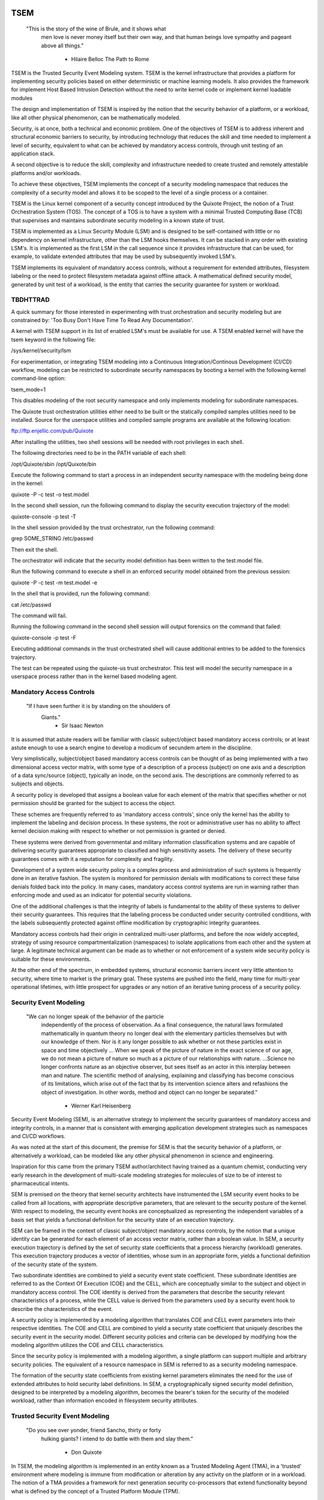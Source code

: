 ====
TSEM
====

	"This is the story of the wine of Brule, and it shows what
	 men love is never money itself but their own way, and
	 that human beings love sympathy and pageant above all
	 things."
				- Hilaire Belloc
				  The Path to Rome

TSEM is the Trusted Security Event Modeling system.  TSEM is the
kernel infrastructure that provides a platform for implementing
security policies based on either deterministic or machine learning
models.  It also provides the framework for implement Host Based
Intrusion Detection without the need to write kernel code or implement
kernel loadable modules

The design and implementation of TSEM is inspired by the notion that
the security behavior of a platform, or a workload, like all other
physical phenomenon, can be mathematically modeled.

Security, is at once, both a technical and economic problem.  One of
the objectives of TSEM is to address inherent and structural economic
barriers to security, by introducing technology that reduces the skill
and time needed to implement a level of security, equivalent to what
can be achieved by mandatory access controls, through unit testing of
an application stack.

A second objective is to reduce the skill, complexity and
infrastructure needed to create trusted and remotely attestable
platforms and/or workloads.

To achieve these objectives, TSEM implements the concept of a security
modeling namespace that reduces the complexity of a security model and
allows it to be scoped to the level of a single process or a
container.

TSEM is the Linux kernel component of a security concept introduced by
the Quixote Project, the notion of a Trust Orchestration System (TOS).
The concept of a TOS is to have a system with a minimal Trusted
Computing Base (TCB) that supervises and maintains subordinate
security modeling in a known state of trust.

TSEM is implemented as a Linux Security Module (LSM) and is designed
to be self-contained with little or no dependency on kernel
infrastructure, other than the LSM hooks themselves.  It can be
stacked in any order with existing LSM's.  It is implemented as the
first LSM in the call sequence since it provides infrastructure that
can be used, for example, to validate extended attributes that may be
used by subsequently invoked LSM's.

TSEM implements its equivalent of mandatory access controls, without a
requirement for extended attributes, filesystem labeling or the need
to protect filesystem metadata against offline attack.  A mathematical
defined security model, generated by unit test of a workload, is the
entity that carries the security guarantee for system or workload.

TBDHTTRAD
=========

A quick summary for those interested in experimenting with trust
orchestration and security modeling but are constrained by: 'Too Busy
Don't Have Time To Read Any Documentation'.

A kernel with TSEM support in its list of enabled LSM's must be
available for use.  A TSEM enabled kernel will have the tsem keyword
in the following file:

/sys/kernel/security/lsm

For experimentation, or integrating TSEM modeling into a Continuous
Integration/Continous Development (CI/CD) workflow, modeling
can be restricted to subordinate security namespaces by booting a kernel
with the following kernel command-line option:

tsem_mode=1

This disables modeling of the root security namespace and only
implements modeling for subordinate namespaces.

The Quixote trust orchestration utilities either need to be built or
the statically compiled samples utilities need to be installed.
Source for the userspace utilities and compiled sample programs are
available at the following location:

ftp://ftp.enjellic.com/pub/Quixote

After installing the utilities, two shell sessions will be needed with
root privileges in each shell.

The following directories need to be in the PATH variable of each shell:

/opt/Quixote/sbin
/opt/Quixote/bin

Execute the following command to start a process in an independent
security namespace with the modeling being done in the kernel:

quixote -P -c test -o test.model

In the second shell session, run the following command to display the
security execution trajectory of the model:

quixote-console -p test -T

In the shell session provided by the trust orchestrator, run the
following command:

grep SOME_STRING /etc/passwd

Then exit the shell.

The orchestrator will indicate that the security model definition has
been written to the test.model file.

Run the following command to execute a shell in an enforced security
model obtained from the previous session:

quixote -P -c test -m test.model -e

In the shell that is provided, run the following command:

cat /etc/passwd

The command will fail.

Running the following command in the second shell session will output
forensics on the command that failed:

quixote-console -p test -F

Executing additional commands in the trust orchestrated shell will
cause additional entries to be added to the forensics trajectory.

The test can be repeated using the quixote-us trust orchestrator.
This test will model the security namespace in a userspace process
rather than in the kernel based modeling agent.

Mandatory Access Controls
=========================

	"If I have seen further it is by standing on the shoulders of
	 Giants."
				- Sir Isaac Newton

It is assumed that astute readers will be familiar with classic
subject/object based mandatory access controls; or at least astute
enough to use a search engine to develop a modicum of secundem artem
in the discipline.

Very simplistically, subject/object based mandatory access controls
can be thought of as being implemented with a two dimensional access
vector matrix, with some type of a description of a process (subject)
on one axis and a description of a data sync/source (object),
typically an inode, on the second axis.  The descriptions are
commonly referred to as subjects and objects.

A security policy is developed that assigns a boolean value for each
element of the matrix that specifies whether or not permission should
be granted for the subject to access the object.

These schemes are frequently referred to as 'mandatory access
controls', since only the kernel has the ability to implement the
labeling and decision process.  In these systems, the root or
administrative user has no ability to affect kernel decision making
with respect to whether or not permission is granted or denied.

These systems were derived from governmental and military information
classification systems and are capable of delivering security
guarantees appropriate to classified and high sensitivity assets.  The
delivery of these security guarantees comes with it a reputation for
complexity and fragility.

Development of a system wide security policy is a complex process and
administration of such systems is frequently done in an iterative
fashion.  The system is monitored for permission denials with
modifications to correct these false denials folded back into the
policy.  In many cases, mandatory access control systems are run in
warning rather than enforcing mode and used as an indicator for
potential security violations.

One of the additional challenges is that the integrity of labels is
fundamental to the ability of these systems to deliver their security
guarantees.  This requires that the labeling process be conducted
under security controlled conditions, with the labels subsequently
protected against offline modification by cryptographic integrity
guarantees.

Mandatory access controls had their origin in centralized multi-user
platforms, and before the now widely accepted, strategy of using
resource compartmentalization (namespaces) to isolate applications
from each other and the system at large.  A legitimate technical
argument can be made as to whether or not enforcement of a system wide
security policy is suitable for these environments.

At the other end of the spectrum, in embedded systems, structural
economic barriers incent very little attention to security, where time
to market is the primary goal.  These systems are pushed into the
field, many time for multi-year operational lifetimes, with little
prospect for upgrades or any notion of an iterative tuning process of
a security policy.

Security Event Modeling
=======================

	"We can no longer speak of the behavior of the particle
	 independently of the process of observation. As a final
	 consequence, the natural laws formulated mathematically in
	 quantum theory no longer deal with the elementary particles
	 themselves but with our knowledge of them. Nor is it any
	 longer possible to ask whether or not these particles exist in
	 space and time objectively ... When we speak of the picture of
	 nature in the exact science of our age, we do not mean a
	 picture of nature so much as a picture of our relationships
	 with nature.  ...Science no longer confronts nature as an
	 objective observer, but sees itself as an actor in this
	 interplay between man and nature. The scientific method of
	 analysing, explaining and classifying has become conscious of
	 its limitations, which arise out of the fact that by its
	 intervention science alters and refashions the object of
	 investigation. In other words, method and object can no longer
	 be separated."
				- Werner Karl Heisenberg

Security Event Modeling (SEM), is an alternative strategy to implement
the security guarantees of mandatory access and integrity controls, in
a manner that is consistent with emerging application development
strategies such as namespaces and CI/CD workflows.

As was noted at the start of this document, the premise for SEM is
that the security behavior of a platform, or alternatively a workload,
can be modeled like any other physical phenomenon in science and
engineering.

Inspiration for this came from the primary TSEM author/architect
having trained as a quantum chemist, conducting very early research in
the development of multi-scale modeling strategies for molecules of
size to be of interest to pharmaceutical intents.

SEM is premised on the theory that kernel security architects have
instrumented the LSM security event hooks to be called from all
locations, with appropriate descriptive parameters, that are relevant
to the security posture of the kernel.  With respect to modeling, the
security event hooks are conceptualized as representing the
independent variables of a basis set that yields a functional
definition for the security state of an execution trajectory.

SEM can be framed in the context of classic subject/object mandatory
access controls, by the notion that a unique identity can be generated
for each element of an access vector matrix, rather than a boolean
value.  In SEM, a security execution trajectory is defined by the set
of security state coefficients that a process hierarchy (workload)
generates.  This execution trajectory produces a vector of identities,
whose sum in an appropriate form, yields a functional definition of
the security state of the system.

Two subordinate identities are combined to yield a security event
state coefficient.  These subordinate identities are referred to as the
Context Of Execution (COE) and the CELL, which are conceptually
similar to the subject and object in mandatory access control.  The
COE identity is derived from the parameters that describe the security
relevant characteristics of a process, while the CELL value is derived
from the parameters used by a security event hook to describe the
characteristics of the event.

A security policy is implemented by a modeling algorithm that
translates COE and CELL event parameters into their respective
identities.  The COE and CELL are combined to yield a security state
coefficient that uniquely describes the security event in the security
model.  Different security policies and criteria can be developed by
modifying how the modeling algorithm utilizes the COE and CELL
characteristics.

Since the security policy is implemented with a modeling algorithm, a
single platform can support multiple and arbitrary security policies.
The equivalent of a resource namespace in SEM is referred to as a
security modeling namespace.

The formation of the security state coefficients from existing kernel
parameters eliminates the need for the use of extended attributes to
hold security label definitions.  In SEM, a cryptographically signed
security model definition, designed to be interpreted by a modeling
algorithm, becomes the bearer's token for the security of the modeled
workload, rather than information encoded in filesystem security
attributes.

Trusted Security Event Modeling
===============================

	"Do you see over yonder, friend Sancho, thirty or forty
	 hulking giants?  I intend to do battle with them and slay
	 them."
				- Don Quixote

In TSEM, the modeling algorithm is implemented in an entity known as a
Trusted Modeling Agent (TMA), in a 'trusted' environment where
modeling is immune from modification or alteration by any activity on
the platform or in a workload.  The notion of a TMA provides a
framework for next generation security co-processors that extend
functionality beyond what is defined by the concept of a Trusted
Platform Module (TPM).

In addition to providing an attestation of an execution trajectory, a
TMA, in contrast to a TPM, has the ability to advise an operating
system on whether or not an event being modeled is consistent with the
security model that is being enforced.  In this manner, it introduces
a prospective rather than a retrospective trust model.

TSEM is designed to support Trust Orchestration Systems (TOS).  In a
TOS, the trust orchestrators are supervisory programs that run
workloads in independent modeling namespaces , enforcing a workload
specific security model.  Each trust orchestrator is paired with a
'trusted partner TMA', known as a Sancho, that implements the workload
specific modeling algorithm.

The root of trust for a workload modeling namespace is based on where
the TMA instance is implemented.  As an example, the Quixote TOS
implementation currently offers orchestrators for the following TMA
execution localities:

- Kernel.

- Userspace process.

- SGX enclave.

- Xen stub domain.

- Micro-controller.

This partitioning of trust results in the concept of security modeling
namespaces being referred to as internally or externally modeled.  A
TMA implementation run in the kernel is referred to as an internally
modeled namespace; TMA's run outside of the kernel are referred to as
an externally modeled namespace.

The TMA, regardless of locality, is responsible for processing the
characteristics that describe a security event, computing the identity
for the COE and CELL and then combining these two identities to create
a security state coefficient.  With respect to modeling theory, the
coefficient is a task specific value representing the event in a
security model.

TSEM is dispassionate with respect to the type of algorithm that is
implemented.  The processing of the security event characteristics and
their conversion to security coefficients, is driven by the security
model/policy that will be implemented for the workload.  The
architecture is designed to support security modeling algorithms that
are either deterministic or embrace approximations, stochastic
inference and machine learning algorithms in response to specific
workload, platform or device requirements.

A security model, to be enforced by a trust orchestrator, is
implemented by providing the TMA with a set of security state
coefficients that are to be observed.  A TMA processes the
characteristics of a security event and converts the characteristics
to a security state coefficient that is evaluated against the
coefficients provided to the TMA as the reference security model for a
workload.

A security event that translates to one of the provided 'good'
coefficients, will cause the TMA to indicate to the trust orchestrator
that the process is to be allowed to run as a trusted process.  A
security event that does not map to a known good coefficient, results
in the trust orchestrator designating that the process be labeled as
an untrusted process.

Trust orchestrators and their associated TMA's, are designed to
support signed security models.  This results in the elimination of
the requirement to verify or appraise extended attributes and other
measures currently required to protect labeled security systems
against offline attacks.

The use of a cryptographic hash function to generate the security
coefficient results in the definition of very specific security
behaviors, that are sensitive to any variation in their
characteristics.  Any offline modifications to files will result in a
coefficient that is inconsistent with a signed model provided to a
TMA.

In order to support the development of TSEM based security models, a
TMA is designed to run in one of three separate modes, referred to as
follows:

- Free modeling.

- Sealed.

- Enforcing.

In a free modeling configuration, the TMA adds the security state
coefficient for the characteristics of a security event to the current
set of known good states.  In addition, the description of the
security event is retained as a member of the security execution
trajectory for the model.  This mode is used, in combination with unit
testing of a workload, to generate a security model for subsequent
enforcement.

Placing a TMA in 'sealed' mode implies that any subsequent security
coefficients, that do not map into a known security state, are to be
considered 'forensic' violations to the security state of the model.
A model violation causes the task to be placed in untrusted status.

This mode is designed to provide the ability to either fine tune a
model or provide early warning of a potential attempt to subvert the
security status of a workload.  The characteristics of the violating
event are registered in the forensics trajectory of the model for use
in subsequent evaluation of the violating event and/or model
refinement.

Placing a TMA model in 'enforcing' status implies that the model is in
a sealed state and any subsequent violations to the model will result
in the violating process being placed in untrusted status and a
permissions violation returned to the task invoking the security
event.

Process and Platform Trust Status
=================================

A fundamental concept in TSEM is the notion of providing a precise
definition for what it means for a platform or workload to be trusted.
A trusted platform or workload is one where there has not been an
attempt by a process to execute a security relevant event that does
not map into a known security state coefficient.

The process trust status is a characteristic of the process that is
passed to any subordinate processes that are descendants of that
process.  Once a process is tagged as untrusted, that characteristic
cannot be removed from the process.  In a 'fruit from the poisoned
vine' paradigm, all subordinate processes created by an untrusted
process are untrusted as well.

On entry into each TSEM security event handler, the trust status of a
process is checked before an attempt to model the event is made.  An
attempt to execute a security event by an untrusted process will cause
the event, and its characteristics, to be logged.  The return status
of the hook will be determined by the enforcement state of the model.
A permission denial is only returned if the TMA is running in
enforcing mode.

If the platform running the TSEM LSM has a TPM, the hardware aggregate
value is computed at the time that TSEM is initialized.  This hardware
aggregate value is the linear extension sum over Platform
Configuration Registers (PCR's) 0 through 7.  This is the same
aggregate value that is computed by the Integrity Measurement
Architecture (IMA) and is the industry standard method of providing an
evaluation measurement of the hardware platform state.

Internally model namespaces have the hardware aggregate measurement
included as the first event in the security model.  Externally modeled
namespaces export the hardware aggregate value to the TMA for inclusion
as the first event of the model maintained by the external TMA.

The root security model extends each security state coefficient into a
PCR.  The default PCR is 11 but is configurable through the kernel
configuration process.  The use of a separate PCR from IMA allows
hardware based TSEM measurements to coexist with IMA measurement
values.  This hardware measurement value is designed to allow
attestation to the hardware state that the root model is running in.

TSEM is designed to support a philosophy where the root security
namespace will be a minimum Trusted Computing Base implementation that
will only be running trust orchestrators.  Subordinate modeling
namespaces are non-hierarchical so as to decrease model complexity in
the subordinate namesapces in order to support a single functional
value describing the security status of a modeling namespace.

The Linux TSEM Implementation
=============================

	"Sometimes the questions are complicated and the answers are
	 simple."
				- Dr. Seuss

The Linux TSEM implementation is deliberately simplistic and consists
of the following two generic components:

- Modeling namespace and security event export functionality.

- Internal trusted modeling agent.

The modeling namespace and export functionality is designed to be
generic infrastructure that allows security namespaces to be created that
are either internally or externally modeled.  The TSEM implementation
does not pose any constraints on what type of modeling can or should
be implemented in these namespaces.

On the theory that security event handlers represent all of the
security relevant action points in the kernel, any security or
integrity model can be implemented using the TSEM infrastructure.  For
example, basic IMA functionality could be implemented by a TMA that
maps the digests of files accessed, or mapped executable, by the root
user as the security state coefficients.

A primary intent of the Linux TSEM implementation is to provide a
generic method for implementing security policy in userspace rather
than the kernel.  This is consistent with what has been the historic
understanding in Linux architecture, that policy decisions should be
delegated, when possible, to userspace rather than to kernel based
implementations.

The model is extremely simplistic; a TMA interprets a security event
and its characteristics and advises whether or not the kernel should
designate the process as trusted or untrusted after event processing
is complete.

The following sections discuss various aspects of the infrastructure
used to implement this architecture.

Internal vs external modeling
-----------------------------

When a TSEM modeling namespace is created, a designation is made as to
whether the namespace is to be internally or externally modeled.

In an internally modeled namespace, the security event handlers pass the
event type and its characteristics to the designated internal trusted
modeling agent.  The agent provides the permission value for the
security event handler to return as the result of the event and sets
the trust status of the process executing the event.

In an externally modeled namespace, the event type and parameters are
exported to userspace for processing by a trust orchestrator with an
associated TMA.  The trust orchestrator communicates the result of the
modeling back to the kernel to support the setting of the process
trust status.

The exception to this model are for security event handlers that are
called in atomic, ie. non-sleeping context.  The export of these
security event descriptions are done asynchronously in order to avoid
having the TSEM implementation attempt to sleep in atomic context
while the userspace trust orchestrator is scheduled in for execution.

It is up to the trust orchestrator and its security policy to
determine how it handles events that violate the security model being
enforced.  The Quixote trust orchestrators shut down the entire
workload running in the security namespace if an asynchronously
modeled event violates the security model being enforced and the model
is running in enforcing mode.

Internally modeled domains are able to provide immediate interception
and modification of the trust status of a process that is violating
the security model.  This has implications for the root security
namespace that is running on a system with a TPM, since the security
event coefficients are logged to the Platform Configuration Register
that is being used by TSEM.

Issuing the TPM transaction would cause the process to attempt to
sleep while it waits for the TPM transaction to complete.  In order to
address this issue the TPM transactions are deferred to an ordered
workqueue for execution.  The use of an ordered workqueue maintains
the time dependency of the security coefficients being registered.

In order to handle modeling of security events in atomic context the
TSEM implementation maintains caches (magazines) of structures that
are needed to implement the modeling and export of events.  The size
of this cache can be configured independently for each individual
security modeling namespace that is created.  The default
implementation is for a cache size of 16 for internally modeled
namespaces and 96 for externally modeled namespaces.

By default the root security namespace uses a cache size of 96.  This
value can be configured by the tsem_cache kernel command-line
parameter to an alternate value.

Trust Orchestrator/Process authentication
~~~~~~~~~~~~~~~~~~~~~~~~~~~~~~~~~~~~~~~~~

The process identifier values (PID's) that are exported in the
security event descriptions are the unique global PID values, not the
value as seen through the lens of a PID namespace.

PID values are, by default, not considered to be a stable identifier
between the kernel and userspace.  In the case of TSEM external
modeling, the threat model for a namespace is whether or not an
adversarial process, running in either the root modeling namespace or
another subordinate modeling namespace, can kill a process that is
being orchestrated and substitute an alternate process with an
identical PID value.

The trust orchestrator would then be deluded into setting the trust
status of the adversarial process rather than the one that had emitted
the security event characteristics.  The threat interval is the
latency time required for the processing of the security event
description by the trust orchestrator and its associated TMA.

Exploiting this theoretical race is extremely complex and requires an
in depth understanding of the TSEM architecture.  Rather than discuss
the conditions that must be met and their implications, this
discussion will focus on the generic threat model and that TSEM
implements in order to mitigate this threat.

In short, a process in an adversarial security modeling namespace would
want be executing security events that are barred from its security
model with the hope of having them approved by an alternate namespace.

In order to exploit the race, an adversarial process would have to
force the termination of a process in the target namespace and then
fork and exit a process a sufficient number of times in order to have
a process under its control match the PID value of the process that
was waiting for an orchestration response.

Measured modeling latency times for a trust orchestrator running the
deterministic Quixote TMA in userspace, on current generation 3.x
x86_64 hardware, averages 170 micro-seconds.  In a worst case
scenario from the perspective of an adversary, there would be a need
to force the termination of the target process and then fork and
execute a sufficient number of times to force the PID collision
during this time interval.

As a generic protection TSEM, in the tsem_task_kill() handler blocks
the notion of 'cross-model' signals, ie. a signal originating from an
external modeling namespace.  This would require the adversary to
reliably forced the process termination through a mechanism other than
signaling, for example, through the OOM killer whose signal
transmission would not be blocked by this policy control.

When a subordinate security modeling namespace is created, the id
number of the namespace is registered in the tsem_task structure of
the trust orchestrator that is creating the namespace.  The TSEM
driver will refuse to honor control plane requests affecting the trust
status of a process whose trust orchestrator security namespace id
does not match the id of the process that it is being asked to act on.

As an additional protection, TSEM uses an authentication strategy that
allows a process running in a security modeling namespace to verify
that a control request is coming from the trust orchestrator that
initiated the namespace the process is running in.  As part of the
setup of a security modeling namespace, a trust orchestrator is
required to provide a hexadecimally encoded authentication key that is
a minimum of 256 bits in length.  This authentication key must be
provided by the trust orchestrator for every subsequent control plane
request.

The process that is being transferred to a subordinate security
modeling namespace generates a second random key that is hashed with
the authentication key provided by the trust orchestrator, using the
hash function that has been defined for the security namespace.  The
resultant digest value is compared to a list of authentication keys
for all currently executing namespaces.  The selection of the second
random key is repeated until a globally unique key is generated.

This randomly generated authentication key is stored in the tsem_task
structure of the process and propagated to any subsequent processes
that are created in the namespace.  The hash product of this key and
the orchestration authentication key, ie. the globally unique key, is
placed in the tsem_task control structure of the orchestration
process.

When a control plane request is received, the authentication key
provided by the trust orchestrator is used to re-generate an
authentication key based on the randomly generated namespace key held
by the process whose trust status is being updated and compared to the
key in the tsem_task structure of the processing issuing the
orchestration call.  The control plane will refuse to honor a control
plane request if the call specific key does not match the key that was
generated at the time the security namespace was created.

Explicit vs generic modeling
----------------------------

In addition to the COE characteristics, TMA's have the ability to
include the parameters that characterize the CELL of the security
event into the generation of the security state coefficient for the
event.  The inclusion of specific CELL characteristics is considered
explicit modeling of the event.

TMA's also have the ability to consider only the COE characteristics
and the type of the event.  This is referred to as generic modeling of
the event.

In the current Linux TSEM implementation, the security event handlers
differentiate, primarily due to current numerical resolution
requirements of the models being implemented, some events to be
generically modeled.  For these events, in addition to the COE
characteristics and task identity, a default event specific CELL value
is used in the computation of the security state coefficient.

As was noted in the section on 'internal vs external modeling', the
most common violation of trust is the initial execution of a binary or
access to a file.  The inclusion of events, as generically modeled,
allows the capture of security behaviors that are inconsistent with a
proscribed security model, even if full characterization of the event
is not implemented.

As a further example.  If security workload unit testing has not
included the ability of the workload to issue a request for creating
and installing a BPF program, the mere request to do so is considered
sufficient to place the workload in an untrusted state.

In the following ABI document:

Documentation/ABI/testing/tsemfs

Documentation for the following control plane interface:

/sys/kernel/security/tsem/InternalTMA/model0/trajectory

Documents the security event parameters that are available for
modeling by both internally and externally modeled namespaces.

Event modeling
--------------

The generation of security state coefficients is a functional process
that uses a cryptographic hash function for the creation of the
various identity coefficient that make up the expression of the
security state coefficient.

TSEM can use any cryptographic hash function available to the Linux
kernel for this purpose.  The hash function to be used for a security
modeling namespace is specified as a parameter to the namespace
creation process.

By default, the root security namespace uses SHA256.  This value can
be modified through the tsem_digest kernel command-line parameter.

Since TSEM is active before the kernel has the ability to load
modules, the root modeling domain must be a cryptographic function
that is statically compiled into the kernel.  By default the TSEM
configuration selects for the presence of the SHA256 hash function.

TSEM security event modeling is based on the following functional
definition for a security event coefficient:

Coeff = HF(HF(EVENT_ID) || TASK_ID || HF(COE) || HF(CELL))

	Where:
		Coeff	 = A security state coefficient that is equal
			   in length to the digest value of the
			   cryptographic hash function in use for the
			   modeling namespace.

		||       = Concatenation operator.

		HF	 = Security namespace specific hash function.

		EVENT_ID = ASCII name of event.

		TASK_ID  = The process specific identity of the
			   executable code that is initiating modeling
			   of the security event.

		COE      = Characteristics of the context of execution
			   of the event.

		CELL	 = Characteristics of the event that is being
			   modeled.

Workload or platform specific security state coefficient definitions
are generated by a TMA, using whatever COE or CELL characteristics
that are considered relevant for the model being implement, to
determine whether or not an event should lead to the process being
considered trusted or untrusted.

The TASK_ID component of the function above is important with respect
to the generation of the security state coefficients.  The notion of a
task identity serves to link the concepts of system integrity and
security access control

The TASK_ID is defined by the following function:

TASK_ID = HF(HF(EVENT) || NULL_ID || HF(COE) || HF(CELL))

	Where:
		TASK_ID	  = The executable identity of the process
			    expressed as a digest value of length
			    equal to the cryptographic hash function
			    the modeling namespace is using.

		||        = Concatenation operator.

		EVENT	  = The string "bprm_set_creds".

		NULL_ID	  = A buffer a set of null bytes equal to the
			    digest size of the hash function being
			    used for the namespace.

		COE	  = Characteristics of the context of execution
			    calling the bprm_creds_for_exec LSM hook.

		CELL	  = The characteristics of the file provided
			    by the linux_binprm structure passed to
			    the security bprm_set_creds handler.

An informed reader will quickly conclude, correctly, that the TASK_ID
function generates an executable specific security coefficient for the
bprm_creds_for_exec security hook.  The function is the same as the
standard security state coefficient; with the exception that the task
identity is replaced with a 'null id', consisting of the number of
null bytes in the digest size of the namespace specific hash function.

One of the CELL characteristics used in the computation of the task
identity is the digest of the executable file.  Modifying an
executable, or attempting to execute a binary not considered in the
security model, will result in an alteration of the task identity that
propagates to the generation of invalid state coefficients.

The task identity is saved in the TSEM specific task structure and is
used to compute the state coefficients for any security events that
the task subsequently executes.  As noted in the previous paragraph,
incorporating the TASK_ID into the computation of security state
coefficients results in the values becoming specific the corpus of
executable code that initiated a process.  This affords a very degree
of specificity with respect to the security models that can be
implemented.

As was demonstrated in the TBDHTTRAD section, TSEM will discriminate
the following commands as different events/coefficients in a security
model:

cat /etc/shadow

grep something /etc/shadow

while read input
do
	echo $input;
done < /etc/shadow

An important, and perhaps subtle issue to note, is how these events
result in the change of process trust status.  In the first two cases,
if access to the /etc/shadow file is not permitted by the operative
security model, the cat and grep process will become untrusted.

In the third example, the shell process itself would become untrusted.
This would cause any subsequent attempts to execute a binary to be
considered untrusted events, even if access to the binary is a
permitted coefficient in the model.

Since the modeling operates at the level of a mandatory security
control, these permission denials would occur even if the process is
running with root privilege levels.  This is secondary to the notion
that security and trust status are invested in the trust orchestrator
and ultimately the TMA.

From a hardware perspective, this is important with respect to the
notion of a TMA being a model for a successor to the TPM.  From a
system trust or integrity perspective, a TPM is designed to provide a
retrospective assessment of the actions that have occurred on a
platform.  A verifying party uses the TPM event log and a PCR based
summary measurement, to verify what actions have occurred on the host,
in order to allow a determination of whether or not the platform
should be 'trusted'.

In contrast, a TSEM/TMA based system enforces, on a real time basis,
that a platform or workload remains in a trusted state.  Security
relevant actions cannot be conducted unless the TMA authorizes the
actions as being trusted.

This is particularly important with respect to embedded systems.  A
TPM based architecture would not prevent a system from having its
trust status altered.  Maintaining the system in a trusted state would
require attestation polling of the system, and presumably, executing
actions if the platform has engaged in untrusted behavior.

Conversely, a trust orchestrated software implementation enforces that
a system or workload remain in a security/trust state that it's
security model was unit tested to.

Security model functional definitions
-------------------------------------

Previously, classic trusted system implementations supported the
notion of the 'measurement' of the system.  The measurement is the
value of a linear extension function of all the security relevant
actions recorded by a trust measurement system such as IMA.

In TPM based trust architectures, this measurement is maintained in a
PCR.  A measurement value is submitted to the TPM that extends the
current measurement using the following formula:

MEASUREMENT = HASH(CURRENT || NEW)

	Where:
		MEASUREMENT = The new measurement value to be maintained
			      in the register for the system.

		||	    = Concatenation operator.

		HASH	    = A cryptographic hash function supported
			      by the TPM device.

		CURRENT     = The current measurement value.

		NEW	    = A new measurement value to be added to
			      the current measurement.

		HASH	    = A cryptographic hash function.

In TPM1 based systems the HASH function was SHA1.  Due to well
understood security concerns about the cryptographic vitality of this
function, TPM2 based systems provide additional HASH functions with
stronger integrity guarantees, most principally SHA related functions
with longer digest values such as SHA256, SHA384 and SM3.

The use of a cryptographic function produces a non-commutative sum
that can be used to verify the integrity of a series of measurements.
With respect to security modeling theory, this can be thought of as a
'time-dependent' measurement of the system.  Stated more simply, the
measurement value is sensitive to the order in which the measurements
were made.

In systems such as IMA, the measurement value reflects the sum of
digest values of what are considered to be security critical entities,
most principally, files that are accessed based on various policies.

In TSEM based TMA's, the measurement of a modeling namespace is the
sum of the security state coefficients generated by the operative
security model being enforced.  As previously noted, on systems with a
TPM, the root modeling namespace measurement is maintained by default
in PCR 11 or the PCR that was selected at kernel configuration time.

The challenge associated with classic integrity measurements is the
time dependent nature of using a non-commutative summing function.
The almost universal embrace of SMP based hardware architectures, in
addition to standard kernel task scheduling issues, makes the
measurement values non-deterministic.  This requires a verifying party
to evaluate an event log, verified by a measurement value, to
determine whether or not the system is in a security appropriate
state.

TSEM addresses this issue by implementing a strategy designed to
produce a single functional value that represents the security state
of a model.  This allows a TMA to attest to the trust/security status
of a platform or workload by signing this singular value and
presenting it to a verifying party.

In TSEM nomenclature, this singular value is referred to as the
'state' of the model.  The attestation model is to use trust
orchestrators to generate the state value of a workload by unit
testing.  This state value can be packaged with a utility or container
to represent a summary trust characteristic that can be attested by a
TMA, eliminating the need for a verifying partner to review and verify
an event log.

TMA's implement this architecture by maintaining a single instance
vector of all the set of security state coefficients that have been
generated.  A state measurement is generated by sorting the vector in
big-endian hash format and then generating a standard measurement
digest over this new vector.

Any security event that generates an associated state coefficient that
is not in the model will resulted in a perturbed state function value.
That perturbed value would be interpreted by a verifying party as an
indication of an untrusted system.

Since the TMA maintains the security event descriptions in time
ordered form, the option to provide a classic event log and
measurement are preserved and available.  Extensive experience in the
development of TSEM modeled systems has demonstrated the superiority
of state value interpretation over classic measurement schemes.

A TMA may choose to incorporate a 'base nonce' into a security model
that is is implementing, this base nonce is designed to serve in a
manner similar to an attestation nonce.  If used, the trust
orchestrator is responsible for negotiating a random base nonce with a
verifying party at the time of initialization of a modeling namespace
and providing it to the TMA.

The TMA uses the base nonce to extend each security event coefficient
that is generated by the model.  This causes the state and measurement
values of the model to become dependent on this base nonce, a process
that can be used to defeat a replay attack against the security model.

Control plane
-------------

Both primary functions of TSEM: security modeling namespace management
and the internal TMA modeling implementation, are controlled by
pseudo-files in the securityfs filesystem.  The following directory
is the implementation point for the TSEM control plane:

/sys/kernel/security/tsem

The following file documents, in detail, the interfaces provided by
the filesystem:

Documentation/ABI/testing/tsemfs

This filesystem is primarily intended for use by trust orchestrators
to create and manage security modeling namespaces.

The files are process context sensitive.  Writing to the control file
or reading from the informational files, will act on or reference the
security namespace that the accessing process is assigned to.

The following files and directories are provided in the root directory
of the TSEM control plane and implement global controls for the TSEM
LSM:

	id
	control
	aggregate

The 'id' file is used to determine the modeling namespace that the
process is running in.  The namespace id value of 0 is reserved for
the root modeling namespace, a non-zero value indicates that the process
is running in a subordinate modeling namespace.

The TSEM implementation is controlled by only writable file, which is
the 'control' file.

The following keywords are used by trust orchestrators to place the
process writing to the file in an internally or externally modeled
security namespace:

	internal
	external

Each argument accepts key=value pairs that configure the namespace.
The following key values are currently accepted:

	nsref
	digest
	cache
	key

The 'nsref' keyword takes one of the following two values:

	initial
	current

The initial argument indicates that the UID/GID values for the COE or
the CELL characteristics are derived from the initial user namespace.
This is the default characteristic if the nsref key is not specified.

The current arguments indicates that the UID/GID values are derived
from the user namespace that the process is running in when the
request is made to model an event.

The 'digest' keyword is used to specify the cryptographic hash
function that is to be used to create the functional values for the
security state coefficients for the namespace.  The value to this
keyword is the name by which the hash function is defined by the
cryptographic API in the kernel.

Examples of suitable strings are as follows:

	sha256
	sha3-256
	sm3

Definitions for the names of the cryptographic hashes can be found in
the source files for the various cryptographic hash functions in the
'crypto' directory of the Linux source tree.

The 'cache' keyword is used to specify the size of the caches used to
hold pointers to data structures used for the modeling of security
events or the export of the security event to an external trust
orchestrators.  These pre-allocated structures are used to service
security event hooks that are called while the process is running in
atomic context and thus cannot sleep or allocate memory.

The argument to these keyword is a numeric value specifying the
number of structures that are to be held in reserve for the namespace.

By default the root modeling namespace and externally modeled
namespaces have a default value of 96 entries.  An internally modeled
namespace has a default value of 16 entries.

The 'key' keyword is used to specify the authentication key that is to
be used to support the authentication of trust control requests from a
trust orchestrator to processes running in a security modeling
namespace.  The argument to this keyword is the ASCII base16
representation of the key that is to be used.  The length of the key
must be equal to the size of the digest function requested for the
namespace.

The following keywords and arguments are used by trust orchestrators
to set the trust status of a process after the processing of a
security event by an external TMA:

	trusted pid=PID key=HEXID
	untrusted pid=PID key=HEXID

	PID is the process identifier that is provided to the TMA in
	the security event description.  HEXID is the base16 ASCII
	representation of the authentication key that the security
	modeling namespace was configured with when the namespace was
	created.

By default a modeling namespace runs in free modeling mode.  The modeling
mode is changed by writing the following keywords to the control file:

	seal
	enforce

The following keyword and argument are used to load a security model
into an internal modeling namespace:

	state HEXID

	Where HEXID is the ASCII base 16 representation of a security
	state coefficient that represents a valid security event in the
	model.

	After writing a series of state values the trust orchestrator
	would write the 'seal' keyword to the control file to complete
	creation of a security model.  Writing the 'enforce' keyword
	to the control file will result in that model being enforced.

	A security model for an internally modeled namespace is loaded
	by writing the valid security coefficients for a model file in
	the control plane.  This will result in the 'trajectory' file
	having no event descriptions for a sealed model, since the
	event description vector is only populated when a new state
	coefficient is added to the model.

	Since the state state coefficients are generated with a
	cryptographic hash function, the first pre-image resistance
	characteristics of the function prevents a security model
	description from disclosing information about the
	characteristics of the workload.

The following keyword and argument is used to set a base nonce for the
internal TMA:

	base HEXID

	Where HEXID is the ASCII base 16 representation of a value
	that each measurement is to be extended with before being
	committed as a measurement value for the model.

The following keyword and argument is used to create a file digest
pseudonym for the internal TMA:

	pseudonym HEXID

	Where HEXID is the ASCII base 16 representation of a file
	digest pseudonym that is to be maintained by the model.  See
	the ABI documentation for how the argument to this verb is
	generated.

The 'aggregate' file is used by trust orchestrators for internally
modeled namespaces to obtain the hardware measurement value for
inclusion in a security model. A trust orchestrator for an externally
modeled namespace can capture this value, since it is exported as the
first event that occurs in a security modeling namespace.

The following two directories are implemented in the top level TSEM
control directory in order to support interfaces to internally and
externally modeled namespaces:

	ExternalTMA
	InternalTMA

The ExternalTMA directory holds a file that is created when the
request to create an externally model security namespace is made and
are named for the id number of the security modeling namespace.  The
descriptions for security events that occur in the context of the
namespace are exported in JSON format to the external trust
orchestrator that is managing the namespace.

The InternalTMA directory is a container directory that holds
directories for the control of each internal TMA that is implemented
in the kernel.

There is currently only a single kernel based TMA that is managed
through the following directory:

model0

The following files are implemented for this model:

	measurement
	state

	trajectory
	trajectory_coefficients
	trajectory_counts

	forensics
	forensics_coefficient
	forensics_counts

The following directory:

The 'measurement' file outputs the classic linear extension value of
the security state coefficients that are generated in the context of
the security modeling namespace.  This value is time dependent and can
be used to verify the order of the security events that occurred in
the model

The 'state' file outputs a time independent functional value of
security state of the modeling namespace.  This value and its
generation and motivation are discussed in the 'Security model
functional definitions' section of this document.

The 'trajectory' file outputs the description of each security event
recorded by the model in time dependent form.  The ABI documentation
file contains a complete description of the output that is generated
by this file and the 'forensics' file described below.

The 'trajectory_coefficients' file outputs the set of security state
coefficients in the model.  These coefficients are the values of the
event descriptions that were output in the 'trajectory' file.

The 'trajectory_counts" file outputs the number of times that each
security state coefficient output by the 'trajectory_coefficients'
file has been experienced in the security namespace.  This value can
be used to verify that a security sensitive event has occurred or for
statistical inference as to the anomaly status of the namespace.

The 'forensics' file outputs the description of security events that
have occurred when the namespace security model is running in a sealed
state.  These events are useful for characterizing a security
intrusion that has occurred or for refinement of a security model.

The 'forensics_coefficients' file outputs the security state
coefficients that are generated by the forensics events that have
been captured by the model and available through the 'forensics' file.

The 'forensics_counts" file outputs the number of times that each
security state coefficient output by the 'forensics_coefficients' file
has been experienced in the security namespace.  This value can can be
used for statistical inference as to the anomaly status of the
namespace.

Trust orchestrators
===================

In security modeling, the need for a trust orchestrator is embodied in
Heisenberg's reflections on quantum mechanical modeling.  A modeled
system cannot model itself without affecting the functional value of
the security model being implemented.  An external entity is needed to
setup, configure and monitor the state of a modeled system, in a
manner that does affect the state of the modeled system itself.

After creating and configuring a security modeling namespace, the
orchestrator is responsible for executing and monitoring a process
that is run in the context of the namespace.  The trust orchestrator
is also responsible for providing access to the status of the security
model being implemented by the TMA.

Trust orchestrators for externally modeled namespaces, have an
associated TMA that is responsible for implementing the security model
for a namespace.  The TMA represents the the root of trust for the
modeled namespace.  The TMA advises the trust orchestrator as to what
the trust status for a process should be set to, based on the modeling
of the security event that is presented to it by the trust
orchestrator.

In a trust orchestration architecture, secondary to their integral
role in maintaining the trust state of the system, the trust
orchestrators are the highest value security asset running on the
system.  In order to support this the Linux TSEM implementation
implements a new security capability, CAP_ML, only trust orchestrators
are designed to run with this capability.

The CAP_ML capability is defined as a capability that allows the
ability of it's holder to use namespace creation and security modeling
to define the trust status of a system.

Trust orchestrators are designed to drop the CAP_ML capability before
forking the process that will be responsible for launching a modeled
workload.  This provides an architecture where the root of trust for
the system can be predicated on a small body of well audited
orchestration utilities, that can be linked to a hardware root of
trust implemented by a TPM or a hardware based TMA.

Quixote
=======
	
	"He is awkward, past his prime and engaged in a task beyond his
	 capacities."
				- Don Quixote's able mount Rocinante

The Quixote Trust Orchestration System, released in concert with TSEM,
is an implementation of a trust orchestration environment that
embodies the characteristics described above.  It provides all off the
basic functionality needed to build and run security architectures
based on TSEM using either internal or external TMA implementations.

It is anticipated that Quixote would not be the only such system to
take advantage of TSEM.  Given the burgeoning capability set of
systemd, it would be an architecturally valid concept to have systemd,
or other system init equivalents, gain the ability to launch critical
system services in modeled/partitioned environments.

The source code for Quixote, and patches to some LTS kernels are
available at the following URL:

ftp://ftp.enjellic.com/pub/Quixote

The build of Quixote is somewhat formidable, given that it spans the
range from system programming though SGX programming and into embedded
micro-controller systems.  In order to facilitate experimentation,
binaries statically compiled against MUSL libc are provided that have
virtually no system dependencies, other than a TSEM enabled kernel.

Sample utilities
----------------

The Quixote TSEM implementation implements a separate trust
orchestration utility for each TMA environment, nee Sancho partner,
that is supported:

quixote	     -> TMA run in the kernel for internally modeled namespaces.

quixote-us   -> TMA run in a userspace process.

quixote-xen  -> TMA run in a Xen based stub domain.

quixote-sgx  -> TMA run in an SGX enclave.

quixote-mcu* -> TMA run in a micro-controller implementation.

* = See discussion below.

Each utility runs in one of two modes: process or container

In process mode, a shell process is run as the workload process in a
modeling namespace.  This mode is selected with the -P command-line
option.

In container mode, the default, the OCI runc utility is run as the
workload process, with a 'bundle' argument that specifies a directory
that contains a JSON container definition for a directory hierarchy in
the bundle directory.  The /var/lib/Quixote/Magazine directory
contains the bundle directories.

The -c command-line option selects container mode, the argument to the
option specifies the bundle directory for the runc utility.

In order to support the creation of security models, each utility
supports the -o command-line option to specify that a security model
description be output when the modeled workload terminates.  The model
is written to the name of the file supplied via the command-line
option.

If the -t command-line option is also specified, the security
execution trajectory, rather than a model consisting of security state
coefficients, is written to the output file.  This trajectory
represents the description of the security events that were modeled.
This trajectory can be converted to security state coefficients with
the generate-states utility that is also provided in the utilities
package.

The -m command-line option is used to specify a model that is to be
loaded into the TMA and optionally enforced.  By default the security
model output with the -o command-line option will place the TMA in a
sealed modeling state.  Any security events that are non-compliant
with the model will be registered as forensics events.

Adding the -e command-line option, with the -m option, will cause the
loaded model to be enforced.  Any forensic events will cause a
permission denial to be returned to the caller of a TSEM LSM hook
implementation.

The Quixote package also includes the quixote-console utility, for
interrogating the model state of both external and internal TMA's.
The following command-line options request output of the following
characteristics of the model:

-C -> The current execution trajectory coefficient counts.

-E -> The log of denied events.

-F -> The current forensics execution trajectory.

-M -> A definition for the current security model.

-P -> The current security state coefficients.

-S -> The state value of the model.

-T -> The current security execution trajectory.

-- Edit to here --

Executing the utility, without these arguments, will cause a
command-line version of the utility to be presented that takes the
following arguments:

show trajectory

show coefficients

show counts

show forensics

show forensics_coefficients

show forensics_counts

show state

show model

quit

It is important to note that any of the values output represent the
current state of the model and do not reflect a cumulative model of
the workload.  Capturing a complete workload model requires the use of
the -m command-line argument to the trust orchestrators to capture a
model that is representative of the entire execution trajectory of the
workload after it completes.

As an example, the following security model definition represents the
execution and simple termination of a shell session run on a system
with a hardware TPM:

aggregate de2b9c37eb1ceefa4bcbc6d8412920693d3272f30eb5ba98d51d2f898d620289
state 97b29769580b412fbf55e326a98d6a1b97c6ebf446aaf78ea38c884e954ca5b2
state 7c435854b4fa421175ec0a5d3ca7c156480913d85c03155ea3305afa56c9717d
state 554d9f62693d522c9a43acf40780065f99cea3d67ca629ac4eaab4e22d4e63c2
state 1b228046c4c2e7aa14db9a29fcff6f718f4f852afbfb76c8a45af7bf0485f9ce
state 24fd04b10e2b5016e0061952f3bdea959e0fa80a55ff0f4e8e13f9f72ede7498
state da6038511db71b08c49a838d178ed055e0b7bfc42548b4c2d71eca046e9a222e
state 94b24ad4c8902f8ecb578a702408e8458e72c0774c402c3bd09ec5f390c4d0ae
state 5ffa5a2a38f42d89ae74a6d58be8b687c1baed9746d9c6a7ae3c632a2e7c082f
state a2e309d84bd4a52466c22779a622254c65ad1208583d70113751c4624baa7804
state e93ceb0b1bf3cd58373a9e9ab4aca11a507782bbfde395ff68f8bfaf1678ed43
state bf42388d63887368605fac9816134bc67314762c3a97b440cc48c5a30c07fdb9
state eaa342599d682d63be4b64e159b98f21d85f0133ef5b28588e444ad12e446bf6
state 2b9c86bc34202504c398c2f177d1dcf807b2f267c160bf8ebda863a9b427917f
state 686fc3c958f2e4f2ce3b2c6a2cb3fff44ccc4db98869bd377b14e557a5191231
state 613c39fd2a58413b32f448c13ea4d6bc38b77966dfc5560e39e4b37d2b2f5675
state 70e276bfd7c20262cd9c9f5b09a922f11d16d1e3a602e8005d68e9ed6afc9b5d
state 456aaedc5c1fc63f852ee97ae9561aba2a06c416154ecb9d7a1bf9d9a8c9c064
state 97507c4c91af4a9b34b4d66118f6cc0ba1f8b55b8bb6e623dcafe27b100aea07
state ea635c48031f81140b3561ed2291a3b1790a302e6adf5244320593b08a5af924
state 2fd6a4d6ea1869a193926e998fbdf855916b510257d379762f48a1df63a810d4
state 9c4cb7ef4848be1e29f9eb35fadaf5bfdc1fa3cbb22b6407cbd31b7088257026
state 66640cbf9ae772515070f8613182b6852bf46220df0833fbe6b330a418fad95b
state 6b0d1890cbd78c627e23d7a564e77a5ee88fb20e0662ce5e66f3727ebf75fa1d
state bd28fa43b34850591fdf6fb2aa5542f33c21c20ee91b4bc2034e199b4e09edc1
state 04425354419e53e6e73cde7d61856ff27763c2be01934e9990c1ae9f8d2a0b6e
state 2650d86382f6404367b7fdeec07f873b67b9ce26caef09d035b4dff09fce04d5
state df2f91f5fd84ca4621092420eaf1b0a3743b328a95e3f9e0b7b1281468462aa2
state c730c66ecfabe99480e61a7f25962582ca7bb6f2b17983048e77adde1fe7f72b
state 0fc937b71d0067fcc2c2f37c060763de250b3142e621174ffedc1b2520cdf6fd
state 7f267400a3ccf462c77ae5129799558c2c62d8bc5b388882caec813ab4cf7b7f
seal
end

As was previously discussed, the model should be cryptographically
secure against the elucidation of the security events that resulted in
the described security states.

The Quixote userspace implementation also contains utilities for
generating signed versions of security models.

* MCU TMA's
-----------

One of the objectives of TSEM/Quixote is to explore architectures for
trusted systems that extend beyond what is provided by the TPM model
for security co-processors.  The MCU based reference implementations
allow experimentation with hardware based TMA's.

The Quixote TSEM utilities include TMA implementations for the
following following ARM32 based micro-controller platforms:

STM32L496

STM32L562

NRF52840-DK

NRF52840-DONGLE

The STM32L496 platform, in addition to the base TMA implementation,
includes support for a CAT1-M based cellular modem.  This demonstrates
the ability of an external TMA to conduct remote, out-of-band,
signaling of security violations for modeled platforms/workloads and
the downloading of security models outside the context of the platform
itself.

The STM32L562 platform is a low power MCU designed for security
focused IOT implementations.  It includes hardware hashing, hardware
asymmetric encryption and Trust Zone support.

Of primary interest may be the NRF52840-DONGLE implementation.  This
is a 'USB fob' form factor board that GOOGLE uses as the basis for
their OpenSK security key implementation.  This form factor allows the
development and experimentation with easily deployable hardware based
TMA implementations.

The NRF52840-DONGLE architecture was chosen by the NLnet sponsored
'FobNail' project, that is developing a hardware based attestation
server:

https://fobnail.3mdeb.com/

The Fobnail projects discusses the notion of their architecture
expanding to provide protection for a Linux system at large.
Quixote/TSEM, running on the NRF52840-DONGLE micro-controller, is a
demonstration of such an implementation.

===============
Closing Remarks
===============

	"Sometimes it is the people no one can imagine anything of who
	 do the things no one can imagine.
				- Alan Turing

While this document is of some length and detail, it hopefully
fulfills its obligation to provide sufficient prose for the
justification of the security model that TSEM addresses, and in
combination with trust orchestrators, implements.

The MAINTAINERS file has contact information for feedback, patches
and/or questions regarding TSEM and its reference TOS implementation.

     The Quixote Team - Flailing at the Travails of Cybersecurity

	With all due respect to Miguel de Cervantes Saavedra.

   From the glacial moraine lake country of West-Central Minnesota.

 LocalWords:  TSEM Brule Hilaire Belloc attestable namespace TOS TCB LSM LSM's
 LocalWords:  filesystem metadata TBDHTTRAD tsem Continous workflow namespaces
 LocalWords:  userspace quixote secundem artem inode boolean multi incent SEM
 LocalWords:  analysing workflows COE TMA TPM orchestrators SGX Xen TMA's PCR's
 LocalWords:  IMA PCR namesapces ie workqueue PID's PID OOM ABI SHA bprm creds
 LocalWords:  linux binprm SMP endian tsemfs ExternalTMA HEXID pre Rocinante de
 LocalWords:  systemd init LTS MUSL libc xen sgx mcu OCI runc JSON eb ceefa ba
 LocalWords:  bcbc fbf ebf aaf ec afa acf cea eaab aa fcff afbfb af ce fd bdea
 LocalWords:  ede da bfc eca ecb bd ae ffa baed ceb cd aca bbfde bfaf fac bc ef
 LocalWords:  fdb eaa dcf ebda fc cb fff ccc dfc bfd afc aaedc ee aba bb dcafe
 LocalWords:  aea adf fbdf df fadaf bfdc cbb cbd cbf fbe fb fdf edc cde fdeec
 LocalWords:  caef dff fce eaf ecfabe adde fe fcc ffedc cdf ccf caec STM NRF DK
 LocalWords:  IOT USB GOOGLE OpenSK deployable NLnet FobNail Fobnail Saavedra
 LocalWords:  Cybersecurity hexadecimally BPF Coeff securityfs nsref UID GID sm
 LocalWords:  API sha crypto InternalTMA

